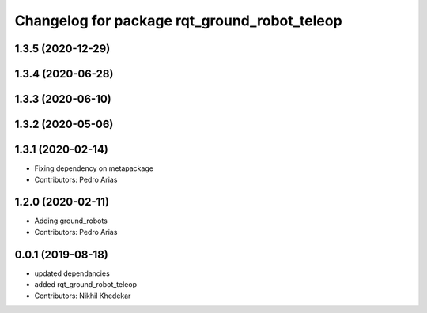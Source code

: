^^^^^^^^^^^^^^^^^^^^^^^^^^^^^^^^^^^^^^^^^^^^^
Changelog for package rqt_ground_robot_teleop
^^^^^^^^^^^^^^^^^^^^^^^^^^^^^^^^^^^^^^^^^^^^^

1.3.5 (2020-12-29)
------------------

1.3.4 (2020-06-28)
------------------

1.3.3 (2020-06-10)
------------------

1.3.2 (2020-05-06)
------------------

1.3.1 (2020-02-14)
------------------
* Fixing dependency on metapackage
* Contributors: Pedro Arias 

1.2.0 (2020-02-11)
------------------
* Adding ground_robots
* Contributors: Pedro Arias

0.0.1 (2019-08-18)
------------------
* updated dependancies
* added rqt_ground_robot_teleop
* Contributors: Nikhil Khedekar
